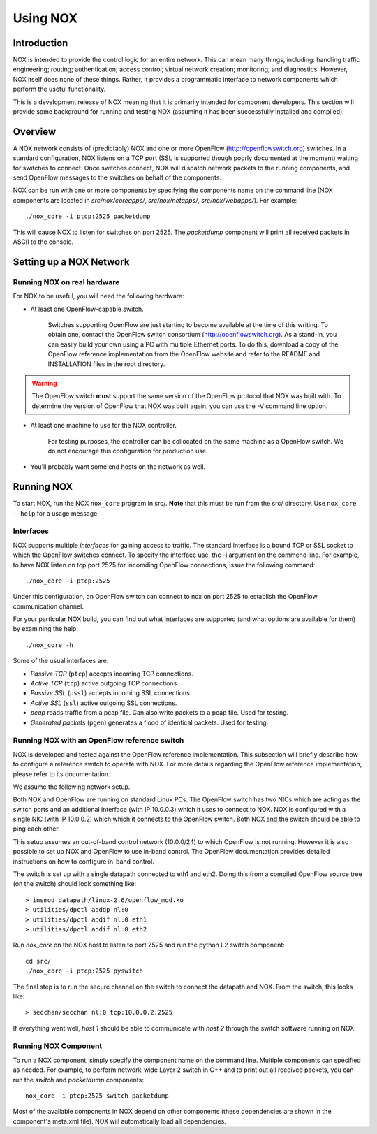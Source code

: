 .. _sec_use:

Using NOX
===============================

Introduction
------------

NOX is intended to provide the control logic for an entire network. This
can mean many things, including: handling traffic engineering; routing;
authentication; access control; virtual network creation; monitoring;
and diagnostics.  However, NOX itself does none of these things.
Rather, it provides a programmatic interface to network components
which perform the useful functionality. 

This is a development release of NOX meaning that it is primarily
intended for component developers.  This section will provide some
background for running and testing NOX (assuming it has been successfully
installed and compiled).

Overview
--------

A NOX network consists of (predictably) NOX and one or more OpenFlow
(http://openflowswitch.org) switches.  In a standard configuration, NOX
listens on a TCP port (SSL is supported though poorly documented at the
moment) waiting for switches to connect.  Once switches connect,
NOX will dispatch network packets to the running components, and send
OpenFlow messages to the switches on behalf of the components.

NOX can be run with one or more components by specifying the components
name on the command line (NOX components are located in
*src/nox/coreapps/*, *src/nox/netapps/*, *src/nox/webapps/*). For
example::

    ./nox_core -i ptcp:2525 packetdump

This will cause NOX to listen for switches on port 2525.  The
*packetdump* component will print all received packets in ASCII to the
console.

Setting up a NOX Network
------------------------

Running NOX on real hardware
^^^^^^^^^^^^^^^^^^^^^^^^^^^^^

For NOX to be useful, you will need the following hardware:

* At least one OpenFlow-capable switch.

      Switches supporting OpenFlow are just starting to become available
      at the time of this writing.  To obtain one, contact the OpenFlow
      switch consortium (http://openflowswitch.org).  As a stand-in, you
      can easily build your own using a PC with multiple Ethernet ports.
      To do this, download a copy of the OpenFlow reference
      implementation from the OpenFlow website and refer to the README
      and INSTALLATION files in the root directory.

.. warning::

    The OpenFlow switch **must** support the same version of the
    OpenFlow protocol that NOX was built with.  To determine the version
    of OpenFlow that NOX was built again, you can use the -V command
    line option. 

*  At least one machine to use for the NOX controller.

      For testing purposes, the controller can be collocated on the
      same machine as a OpenFlow switch.  We do not encourage this
      configuration for production use.

*  You'll probably want some end hosts on the network as well. 

Running NOX
------------

To start NOX, run the NOX ``nox_core`` program in src/.  **Note** that this
must be run from the src/ directory.  Use ``nox_core --help`` for a usage
message.

Interfaces
^^^^^^^^^^^

NOX supports multiple *interfaces* for gaining access to traffic.
The standard interface is a bound TCP or SSL socket to which the
OpenFlow switches connect.  To specify the interface use, the -i argument
on the commend line.  For example, to have NOX listen on tcp port 2525
for incomding OpenFlow connections, issue the following command::

  ./nox_core -i ptcp:2525

Under this configuration, an OpenFlow switch can connect to nox on port
2525 to establish the OpenFlow communication channel.

For your particular NOX build, you can find out what interfaces are supported
(and what options are available for them) by examining the help::

  ./nox_core -h

Some of the usual interfaces are:

* *Passive TCP* (``ptcp``) accepts incoming TCP connections.
* *Active TCP* (``tcp``) active outgoing TCP connections.
* *Passive SSL* (``pssl``) accepts incoming SSL connections.
* *Active SSL* (``ssl``) active outgoing SSL connections.
* *pcap* reads traffic from a pcap file. Can also write packets
  to a pcap file.  Used for testing.
* *Generated packets* (``pgen``) generates a flood of
  identical packets. Used for testing.
     

Running NOX with an OpenFlow reference switch 
^^^^^^^^^^^^^^^^^^^^^^^^^^^^^^^^^^^^^^^^^^^^^^

NOX is developed and tested against the OpenFlow reference
implementation.  This subsection will briefly describe how to configure
a reference switch to operate with NOX.  For more details regarding the
OpenFlow reference implementation, please refer to its documentation.

We assume the following network setup.  

.. image:: nox-of-ref1.jpg 

Both NOX and OpenFlow are running on standard Linux PCs.  The OpenFlow
switch has two NICs which are acting as the switch ports and an
additional interface (with IP 10.0.0.3) which it uses to connect to NOX.
NOX is configured with a single NIC (with IP 10.0.0.2) which which it
connects to the OpenFlow switch.  Both NOX and the switch should be able
to ping each other. 

This setup assumes an out-of-band control network (10.0.0/24) to which
OpenFlow is not running.  However it is also possible to set up NOX and
OpenFlow to use in-band control.  The OpenFlow documentation provides
detailed instructions on how to configure in-band control. 

The switch is set up with a single datapath connected to eth1 and eth2.
Doing this from a compiled OpenFlow source tree (on the switch) should
look something like::

     > insmod datapath/linux-2.6/openflow_mod.ko
     > utilities/dpctl adddp nl:0
     > utilities/dpctl addif nl:0 eth1
     > utilities/dpctl addif nl:0 eth2

Run *nox_core* on the NOX host to listen to port 2525 and run the python
L2 switch component::

    cd src/
    ./nox_core -i ptcp:2525 pyswitch

The final step is to run the secure channel on the switch to connect the
datapath and NOX.  From the switch, this looks like::

    > secchan/secchan nl:0 tcp:10.0.0.2:2525

If everything went well, *host 1* should be able to communicate with
*host 2* through the switch software running on NOX.

Running NOX Component 
^^^^^^^^^^^^^^^^^^^^^^^^^^^^^^^^^^^^^^^^^^^^

To run a NOX component, simply specify the component name on the
command line.  Multiple components can specified as needed.  For
example, to perform network-wide Layer 2 switch in C++ and to print out
all received packets, you can run the *switch* and *packetdump*
components::

    nox_core -i ptcp:2525 switch packetdump

Most of the available components in NOX depend on other components
(these dependencies are shown in the component's meta.xml file).  NOX
will automatically load all dependencies. 

